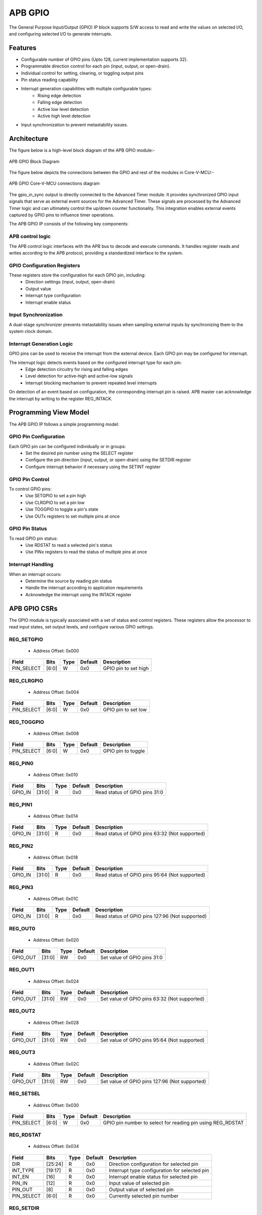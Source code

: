 ..
   Copyright (c) 2023 OpenHW Group
   Copyright (c) 2024 CircuitSutra

   SPDX-License-Identifier: Apache-2.0 WITH SHL-2.1

.. Level 1
   =======

   Level 2
   -------

   Level 3
   ~~~~~~~

   Level 4
   ^^^^^^^
.. _apb_gpio:

APB GPIO
========
The General Purpose Input/Output (GPIO) IP block supports S/W access
to read and write the values on selected I/O, and configuring selected
I/O to generate interrupts.

Features
--------

-  Configurable number of GPIO pins (Upto 128, current implementation supports 32).
-  Programmable direction control for each pin (input, output, or open-drain).
-  Individual control for setting, clearing, or toggling output pins
-  Pin status reading capability
-  Interrupt generation capabilities with multiple configurable types:
    - Rising edge detection
    - Falling edge detection
    - Active low level detection
    - Active high level detection
-  Input synchronization to prevent metastability issues.

Architecture
------------

The figure below is a high-level block diagram of the APB GPIO module:-

.. figure:: apb_gpio_block_diagram.png
   :name: APB_GPIO_Block_Diagram
   :align: center
   :alt:

   APB GPIO Block Diagram

The figure below depicts the connections between the GPIO and rest of the modules in Core-V-MCU:-

.. figure:: apb_gpio_soc_connections.png
   :name: APB_GPIO_SoC_Connections
   :align: center
   :alt:

   APB GPIO Core-V-MCU connections diagram

The gpio_in_sync output is directly connected to the Advanced Timer module.
It provides synchronized GPIO input signals that serve as external event sources for the Advanced Timer.
These signals are processed by the Advanced Timer logic and can ultimately control the up/down counter functionality.
This integration enables external events captured by GPIO pins to influence timer operations.

The APB GPIO IP consists of the following key components:

APB control logic
^^^^^^^^^^^^^^^^^
The APB control logic interfaces with the APB bus to decode and execute commands.
It handles register reads and writes according to the APB protocol, providing a standardized interface to the system.

GPIO Configuration Registers
^^^^^^^^^^^^^^^^^^^^^^^^^^^^
These registers store the configuration for each GPIO pin, including:
  - Direction settings (input, output, open-drain)
  - Output value
  - Interrupt type configuration
  - Interrupt enable status

Input Synchronization
^^^^^^^^^^^^^^^^^^^^^
A dual-stage synchronizer prevents metastability issues when sampling external inputs by synchronizing them to the system clock domain.

Interrupt Generation Logic
^^^^^^^^^^^^^^^^^^^^^^^^^^
GPIO pins can be used to receive the interrupt from the external device. Each GPIO pin may be configured for interrupt.

The interrupt logic detects events based on the configured interrupt type for each pin:
  - Edge detection circuitry for rising and falling edges
  - Level detection for active-high and active-low signals
  - Interrupt blocking mechanism to prevent repeated level interrupts

On detection of an event based on configuration, the corresponding interrupt pin is raised.
APB master can acknowledge the interrupt by writing to the register REG_INTACK.

Programming View Model
----------------------
The APB GPIO IP follows a simple programming model:

GPIO Pin Configuration
^^^^^^^^^^^^^^^^^^^^^^
Each GPIO pin can be configured individually or in groups:
  - Set the desired pin number using the SELECT register
  - Configure the pin direction (input, output, or open-drain) using the SETDIR register
  - Configure interrupt behavior if necessary using the SETINT register

GPIO Pin Control
^^^^^^^^^^^^^^^^
To control GPIO pins:
  - Use SETGPIO to set a pin high
  - Use CLRGPIO to set a pin low
  - Use TOGGPIO to toggle a pin's state
  - Use OUTx registers to set multiple pins at once

GPIO Pin Status
^^^^^^^^^^^^^^^
To read GPIO pin status:
  - Use RDSTAT to read a selected pin's status
  - Use PINx registers to read the status of multiple pins at once

Interrupt Handling
^^^^^^^^^^^^^^^^^^
When an interrupt occurs:
  - Determine the source by reading pin status
  - Handle the interrupt according to application requirements
  - Acknowledge the interrupt using the INTACK register

APB GPIO CSRs
-------------

The GPIO module is typically associated with a set of status and control
registers. These registers allow the processor to read input states, set
output levels, and configure various GPIO settings.

REG_SETGPIO
^^^^^^^^^^^
  - Address Offset: 0x000

+----------------+--------------+----------+-------------+----------------------------------+
| Field          | Bits         | Type     | Default     | Description                      |
+================+==============+==========+=============+==================================+
| PIN_SELECT     | [6:0]        | W        | 0x0         | GPIO pin to set high             |
+----------------+--------------+----------+-------------+----------------------------------+

REG_CLRGPIO
^^^^^^^^^^^
  - Address Offset: 0x004

+----------------+--------------+----------+-------------+----------------------------------+
| Field          | Bits         | Type     | Default     | Description                      |
+================+==============+==========+=============+==================================+
| PIN_SELECT     | [6:0]        | W        | 0x0         | GPIO pin to set low              |
+----------------+--------------+----------+-------------+----------------------------------+

REG_TOGGPIO
^^^^^^^^^^^
  - Address Offset: 0x008

+----------------+--------------+----------+-------------+----------------------------------+
| Field          | Bits         | Type     | Default     | Description                      |
+================+==============+==========+=============+==================================+
| PIN_SELECT     | [6:0]        | W        | 0x0         | GPIO pin to toggle               |
+----------------+--------------+----------+-------------+----------------------------------+

REG_PIN0
^^^^^^^^
  - Address Offset: 0x010

+----------------+--------------+----------+-------------+----------------------------------+
| Field          | Bits         | Type     | Default     | Description                      |
+================+==============+==========+=============+==================================+
| GPIO_IN        | [31:0]       | R        | 0x0         | Read status of GPIO pins 31:0    |
+----------------+--------------+----------+-------------+----------------------------------+

REG_PIN1
^^^^^^^^
  - Address Offset: 0x014

+----------------+--------------+----------+-------------+----------------------------------+
| Field          | Bits         | Type     | Default     | Description                      |
+================+==============+==========+=============+==================================+
| GPIO_IN        | [31:0]       | R        | 0x0         | Read status of GPIO pins 63:32   |
|                |              |          |             | (Not supported)                  |
+----------------+--------------+----------+-------------+----------------------------------+

REG_PIN2
^^^^^^^^
  - Address Offset: 0x018

+----------------+--------------+----------+-------------+----------------------------------+
| Field          | Bits         | Type     | Default     | Description                      |
+================+==============+==========+=============+==================================+
| GPIO_IN        | [31:0]       | R        | 0x0         | Read status of GPIO pins 95:64   |
|                |              |          |             | (Not supported)                  |
+----------------+--------------+----------+-------------+----------------------------------+

REG_PIN3
^^^^^^^^
  - Address Offset: 0x01C

+----------------+--------------+----------+-------------+----------------------------------+
| Field          | Bits         | Type     | Default     | Description                      |
+================+==============+==========+=============+==================================+
| GPIO_IN        | [31:0]       | R        | 0x0         | Read status of GPIO pins 127:96  |
|                |              |          |             | (Not supported)                  |
+----------------+--------------+----------+-------------+----------------------------------+

REG_OUT0
^^^^^^^^
  - Address Offset: 0x020

+----------------+--------------+----------+-------------+----------------------------------+
| Field          | Bits         | Type     | Default     | Description                      |
+================+==============+==========+=============+==================================+
| GPIO_OUT       | [31:0]       | RW       | 0x0         | Set value of GPIO pins 31:0      |
+----------------+--------------+----------+-------------+----------------------------------+

REG_OUT1
^^^^^^^^
  - Address Offset: 0x024

+----------------+--------------+----------+-------------+----------------------------------+
| Field          | Bits         | Type     | Default     | Description                      |
+================+==============+==========+=============+==================================+
| GPIO_OUT       | [31:0]       | RW       | 0x0         | Set value of GPIO pins 63:32     |
|                |              |          |             | (Not supported)                  |
+----------------+--------------+----------+-------------+----------------------------------+

REG_OUT2
^^^^^^^^
  - Address Offset: 0x028

+----------------+--------------+----------+-------------+----------------------------------+
| Field          | Bits         | Type     | Default     | Description                      |
+================+==============+==========+=============+==================================+
| GPIO_OUT       | [31:0]       | RW       | 0x0         | Set value of GPIO pins 95:64     |
|                |              |          |             | (Not supported)                  |
+----------------+--------------+----------+-------------+----------------------------------+

REG_OUT3
^^^^^^^^
  - Address Offset: 0x02C

+----------------+--------------+----------+-------------+----------------------------------+
| Field          | Bits         | Type     | Default     | Description                      |
+================+==============+==========+=============+==================================+
| GPIO_OUT       | [31:0]       | RW       | 0x0         | Set value of GPIO pins 127:96    |
|                |              |          |             | (Not supported)                  |
+----------------+--------------+----------+-------------+----------------------------------+

REG_SETSEL
^^^^^^^^^^
  - Address Offset: 0x030

+----------------+--------------+----------+-------------+----------------------------------+
| Field          | Bits         | Type     | Default     | Description                      |
+================+==============+==========+=============+==================================+
| PIN_SELECT     | [6:0]        | W        | 0x0         | GPIO pin number to select for    |
|                |              |          |             | reading pin using REG_RDSTAT     |
+----------------+--------------+----------+-------------+----------------------------------+

REG_RDSTAT
^^^^^^^^^^
  - Address Offset: 0x034

+----------------+--------------+----------+-------------+----------------------------------+
| Field          | Bits         | Type     | Default     | Description                      |
+================+==============+==========+=============+==================================+
| DIR            | [25:24]      | R        | 0x0         | Direction configuration for      |
|                |              |          |             | selected pin                     |
+----------------+--------------+----------+-------------+----------------------------------+
| INT_TYPE       | [19:17]      | R        | 0x0         | Interrupt type configuration for |
|                |              |          |             | selected pin                     |
+----------------+--------------+----------+-------------+----------------------------------+
| INT_EN         | [16]         | R        | 0x0         | Interrupt enable status for      |
|                |              |          |             | selected pin                     |
+----------------+--------------+----------+-------------+----------------------------------+
| PIN_IN         | [12]         | R        | 0x0         | Input value of selected pin      |
+----------------+--------------+----------+-------------+----------------------------------+
| PIN_OUT        | [8]          | R        | 0x0         | Output value of selected pin     |
+----------------+--------------+----------+-------------+----------------------------------+
| PIN_SELECT     | [6:0]        | R        | 0x0         | Currently selected pin number    |
+----------------+--------------+----------+-------------+----------------------------------+

REG_SETDIR
^^^^^^^^^^
  - Address Offset: 0x038

+----------------+--------------+----------+-------------+----------------------------------+
| Field          | Bits         | Type     | Default     | Description                      |
+================+==============+==========+=============+==================================+
| DIR            | [25:24]      | W        | 0x0         | Direction configuration:         |
|                |              |          |             | 00: Input                        |
|                |              |          |             | 01: Output                       |
|                |              |          |             | 11: Open-Drain                   |
+----------------+--------------+----------+-------------+----------------------------------+
| PIN_SELECT     | [6:0]        | W        | 0x0         | GPIO pin number to configure     |
|                |              |          |             | direction                        |
+----------------+--------------+----------+-------------+----------------------------------+

REG_SETINT
^^^^^^^^^^
  - Address Offset: 0x03C

+----------------+--------------+----------+-------------+----------------------------------+
| Field          | Bits         | Type     | Default     | Description                      |
+================+==============+==========+=============+==================================+
| INT_TYPE       | [19:17]      | W        | 0x0         | Interrupt type:                  |
|                |              |          |             | 000: Active-Low level            |
|                |              |          |             | 001: Falling edge                |
|                |              |          |             | 010: Rising edge                 |
|                |              |          |             | 011: Both edges                  |
|                |              |          |             | 100: Active-High level           |
+----------------+--------------+----------+-------------+----------------------------------+
| INT_EN         | [16]         | W        | 0x0         | Interrupt enable:                |
|                |              |          |             | 0: Disable                       |
|                |              |          |             | 1: Enable                        |
+----------------+--------------+----------+-------------+----------------------------------+
| PIN_SELECT     | [6:0]        | W        | 0x0         | GPIO pin number to configure     |
|                |              |          |             | interrupt                        |
+----------------+--------------+----------+-------------+----------------------------------+

REG_INTACK
^^^^^^^^^^
  - Address Offset: 0x040

+----------------+--------------+----------+-------------+----------------------------------+
| Field          | Bits         | Type     | Default     | Description                      |
+================+==============+==========+=============+==================================+
| PIN_NUM        | [7:0]        | W        | 0x0         | GPIO pin number to acknowledge   |
|                |              |          |             | interrupt                        |
+----------------+--------------+----------+-------------+----------------------------------+


Firmware Guidelines
-------------------
GPIO Pin Configuration Procedure
^^^^^^^^^^^^^^^^^^^^^^^^^^^^^^^^
  - Configuring Pin Direction:
      - Direction of a pin can be configured using the REG_SETDIR register (address 0x038).
          - To configure as input: Place a value of 0 in bits [25:24] along with the pin number in bits [6:0].
          - To configure as output: Place a value of 1 in bits [25:24] along with the pin number in bits [6:0].
          - To configure as open-drain: Place a value of 3 in bits [25:24] along with the pin number in bits [6:0].
  - Configuring Interrupt Behavior
      - Interrupts can only be configured for input pins.
      - If the input pin requires interrupt capability, write to the REG_SETINT register (address 0x03C).
      - Include the pin number in bits [6:0].
      - To enable interrupts, set bit [16] to 1; to disable, set to 0.
      - To configure interrupt type, set bits [19:17] as follows:
          - 000: Active-Low level detection
          - 001: Falling edge detection
          - 010: Rising edge detection
          - 011: Both edges detection
          - 100: Active-High level detection
  - Setting Initial Output Values
      - For individual pins: Use REG_SETGPIO to set high or REG_CLRGPIO to set low, include the pin number in bits [6:0] of input data.
      - For multiple pins simultaneously: Write to the REG_OUT0 register, in which each bit represents corresponding output pin.
      - For REG_OUT0 registers, set the corresponding bit to 1 for high output or 0 for low output.

GPIO Status Reading Procedure
^^^^^^^^^^^^^^^^^^^^^^^^^^^^^
  - Reading Individual Pin Status:
      - First, select the desired pin by writing its number to REG_SETSEL.
      - Read the REG_RDSTAT register (address 0x034).
      - Examine bit [12] for the current input state of the pin.
      - Examine bit [8] for the current output value.
      - Other fields provide configuration information:
            - Bits [25:24]: Direction configuration
            - Bits [19:17]: Interrupt type
            - Bit [16]: Interrupt enable status
  - Reading Multiple Pin States:
      - To read the status of multiple pins at once, read the REG_PIN0 register, in which each bit represents corresponding output pin.
      - A bit value of 1 indicates a high state, 0 indicates a low state.

GPIO Control Procedure
^^^^^^^^^^^^^^^^^^^^^^
  - Setting Individual Pins High:
      - Write the pin number to the REG_SETGPIO register (address 0x000).
      - This operation sets the specified pin to a high state.
  - Setting Individual Pins Low:
      - Write the pin number to the REG_CLRGPIO register (address 0x004).
      - This operation sets the specified pin to a low state.
  - Toggling Individual Pins:
      - Write the pin number to the REG_TOGGPIO register (address 0x008).
      - This inverts the current state of the specified pin.
  - Controlling Multiple Pins Simultaneously:
      - To control multiple pins in one operation, write to the REG_OUT0 register.
      - Each bit position corresponds to the respective pin number.
      - Setting a bit to 1 drives the corresponding pin high; setting to 0 drives it low.

Interrupt Handling Procedure
^^^^^^^^^^^^^^^^^^^^^^^^^^^^
  - Determining the Interrupt Source:
      - Read the REG_PIN0 register to determine which pin(s) triggered the interrupt.
      - For level-sensitive interrupts (active-high or active-low), check the current pin state.
      - For edge-sensitive interrupts, the hardware has already latched the event.
  - Interrupt Processing:
      - Process the interrupt according to application requirements.
      - Note that for level-sensitive interrupts, the source condition must be cleared before acknowledging.
  - Acknowledging the Interrupt:
      - Write the pin number to the REG_INTACK register (address 0x040).
      - This clears the interrupt blocking mechanism for level-sensitive interrupts.

Open-Drain Configuration Guidelines
^^^^^^^^^^^^^^^^^^^^^^^^^^^^^^^^^^^
  - Understanding Open-Drain Operation:
      - In open-drain mode, the pin can drive low or be in high-impedance state.
      - External pull-up resistors are required for pins configured as open-drain.
  - Configuring Open-Drain Mode:
      - Write to REG_SETDIR with a value of 3 in bits [25:24], setting bit 24 makes the pin direction as output and setting bit 25 enables open drain configuration.
      - Include the pin number in bits [6:0].
      - The output value controls whether the pin drives low (output value = 0) or is in high-impedance state (output value = 1).
  - Using Open-Drain Pins:
      - To drive the pin low: Use REG_CLRGPIO or write a 0 to the corresponding bit in REG_OUT0.
      - To place the pin in high-impedance state: Use REG_SETGPIO or write a 1 to the corresponding bit in REG_OUT0.

Pin Diagram
-----------

The figure below represents the input and output pins for the APB GPIO:-

.. figure:: apb_gpio_pin_diagram.png
   :name: APB_GPIO_Pin_Diagram
   :align: center
   :alt:

   APB GPIO Pin Diagram

Clock and Reset
^^^^^^^^^^^^^^^

- HCLK: System clock input.
- HRESETn: Active-low reset signal for initializing all internal registers and logic.
- dft_cg_enable_i: Clock gating enable input for DFT or low-power scenarios.

APB Interface Signals
^^^^^^^^^^^^^^^^^^^^^

- PADDR[11:0]: APB address bus input
- PWDATA[31:0]:  APB write data bus input
- PWRITE: APB write control input (high for write, low for read)
- PSEL: APB peripheral select input
- PENABLE: APB enable input
- PRDATA: APB write data bus input
- PREADY: APB ready output to indicate transfer completion
- PSLVERR: APB error response output signal

GPIO Data Signals
^^^^^^^^^^^^^^^^^
- gpio_in[31:0]: External GPIO input values from the physical pins.
- gpio_in_sync[31:0]: Synchronized version of `gpio_in`, provides the external signals to Advanced timer block.
- gpio_out[31:0]: Output values driven onto GPIO pins, if configured as outputs.
- gpio_dir[31:0]: Direction control per pin; 1 = output, 0 = input (or high-impedance for open-drain).

Interrupt Signals
^^^^^^^^^^^^^^^^^
- interrupt[31:0]: Per-pin interrupt outputs, asserted based on edge or level-triggered conditions.

